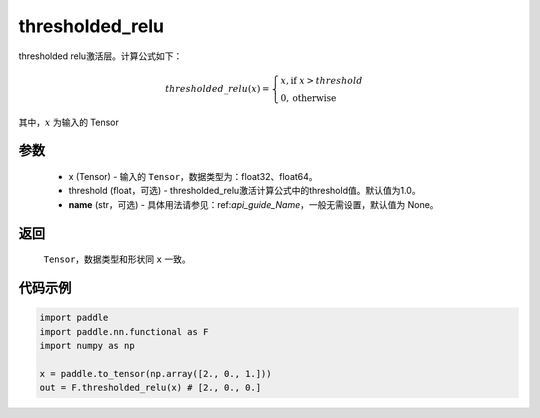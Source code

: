 .. _cn_api_nn_cn_thresholded_relu:

thresholded_relu
-------------------------------

.. py:function:: paddle.nn.functional.thresholded_relu(x, threshold=1.0, name=None)

thresholded relu激活层。计算公式如下：

.. math::

    thresholded\_relu(x) = \begin{cases}
                            x, \text{if } x > threshold \\
                            0, \text{otherwise}
                           \end{cases}

其中，:math:`x` 为输入的 Tensor


参数
::::::::::
    - x (Tensor) - 输入的 ``Tensor``，数据类型为：float32、float64。
    - threshold (float，可选) - thresholded_relu激活计算公式中的threshold值。默认值为1.0。
    - **name** (str，可选) - 具体用法请参见：ref:`api_guide_Name`，一般无需设置，默认值为 None。

返回
::::::::::
    ``Tensor``，数据类型和形状同 ``x`` 一致。

代码示例
::::::::::

.. code-block:: python

    import paddle
    import paddle.nn.functional as F
    import numpy as np

    x = paddle.to_tensor(np.array([2., 0., 1.]))
    out = F.thresholded_relu(x) # [2., 0., 0.]
